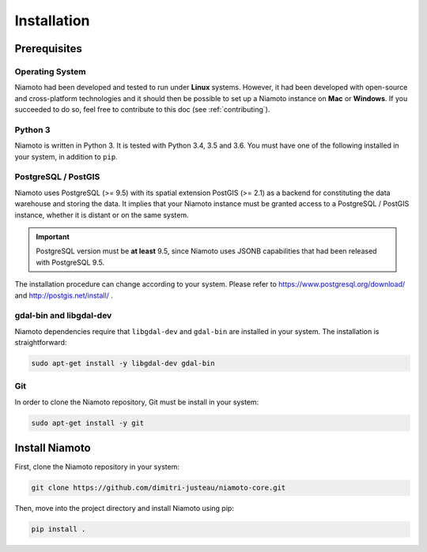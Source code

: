 .. _installation:

Installation
============


-------------
Prerequisites
-------------

Operating System
----------------

Niamoto had been developed and tested to run under **Linux** systems. However,
it had been developed with open-source and cross-platform technologies and it
should then be possible to set up a Niamoto instance on **Mac** or
**Windows**. If you succeeded to do so, feel free to contribute to this doc
(see :ref:`contributing`).

Python 3
--------

Niamoto is written in Python 3. It is tested with Python 3.4, 3.5 and 3.6.
You must have one of the following installed in your system, in addition to
``pip``.

PostgreSQL / PostGIS
--------------------

Niamoto uses PostgreSQL (>= 9.5) with its spatial extension PostGIS (>= 2.1)
as a backend for constituting the data warehouse and storing the data. It
implies that your Niamoto instance must be granted access to a
PostgreSQL / PostGIS instance, whether it is distant or on the same system.

.. important::
    PostgreSQL version must be **at least** 9.5, since Niamoto uses JSONB
    capabilities that had been released with PostgreSQL 9.5.


The installation procedure can change according to your system. Please refer
to https://www.postgresql.org/download/ and http://postgis.net/install/ .

gdal-bin and libgdal-dev
------------------------

Niamoto dependencies require that ``libgdal-dev`` and ``gdal-bin`` are installed in
your system. The installation is straightforward:

.. code-block:: bash

    sudo apt-get install -y libgdal-dev gdal-bin

Git
---

In order to clone the Niamoto repository, Git must be install in your system:

.. code-block:: bash

    sudo apt-get install -y git


---------------
Install Niamoto
---------------

First, clone the Niamoto repository in your system:

.. code-block:: bash

    git clone https://github.com/dimitri-justeau/niamoto-core.git

Then, move into the project directory and install Niamoto using pip:

.. code-block:: bash

    pip install .
